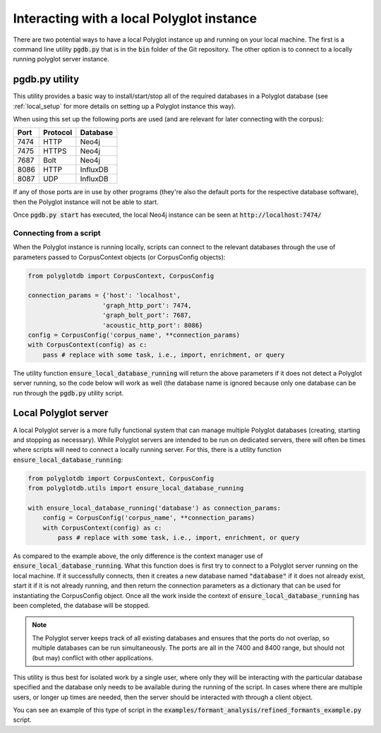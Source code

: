
.. _local:

Interacting with a local Polyglot instance
==========================================

There are two potential ways to have a local Polyglot instance up and running on your local machine.  The first is a
command line utility :code:`pgdb.py` that is in the :code:`bin` folder of the Git repository.  The other option is to connect to
a locally running polyglot server instance.


pgdb.py utility
---------------

This utility provides a basic way to install/start/stop all of the required databases in a Polyglot database (see
:ref:`local_setup` for more details on setting up a Polyglot instance this way).

When using this set up the following ports are used (and are relevant for later connecting with the corpus):

+-------+----------+----------+
|  Port | Protocol | Database |
+=======+==========+==========+
| 7474  | HTTP     | Neo4j    |
+-------+----------+----------+
| 7475  | HTTPS    | Neo4j    |
+-------+----------+----------+
| 7687  | Bolt     | Neo4j    |
+-------+----------+----------+
| 8086  | HTTP     | InfluxDB |
+-------+----------+----------+
| 8087  | UDP      | InfluxDB |
+-------+----------+----------+

If any of those ports are in use by other programs (they're also the default ports for the respective database software),
then the Polyglot instance will not be able to start.

Once :code:`pgdb.py start` has executed, the local Neo4j instance can be seen at :code:`http://localhost:7474/`

Connecting from a script
````````````````````````

When the Polyglot instance is running locally, scripts can connect to the relevant databases through the use of parameters passed to
CorpusContext objects (or CorpusConfig objects):


.. code-block:: python

    from polyglotdb import CorpusContext, CorpusConfig

    connection_params = {'host': 'localhost',
                        'graph_http_port': 7474,
                        'graph_bolt_port': 7687,
                        'acoustic_http_port': 8086}
    config = CorpusConfig('corpus_name', **connection_params)
    with CorpusContext(config) as c:
        pass # replace with some task, i.e., import, enrichment, or query


The utility function :code:`ensure_local_database_running` will return the above parameters if it does not detect a Polyglot server
running, so the code below will work as well (the database name is ignored because only one database can be run through the
:code:`pgdb.py` utility script.

.. _local_polyglot_server:

Local Polyglot server
---------------------

A local Polyglot server is a more fully functional system that can manage multiple Polyglot databases (creating, starting and stopping
as necessary).  While Polyglot servers are intended to be run on dedicated servers, there will often be times where scripts
will need to connect a locally running server.  For this, there is a utility function :code:`ensure_local_database_running`:

.. code-block:: python

    from polyglotdb import CorpusContext, CorpusConfig
    from polyglotdb.utils import ensure_local_database_running

    with ensure_local_database_running('database') as connection_params:
        config = CorpusConfig('corpus_name', **connection_params)
        with CorpusContext(config) as c:
            pass # replace with some task, i.e., import, enrichment, or query

As compared to the example above, the only difference is the context manager use of :code:`ensure_local_database_running`.
What this function does is first try to connect to a Polyglot server running on the local machine.
If it successfully connects, then it creates a new database named :code:`"database"` if it does not already exist, start it if
it is not already running, and then return the connection parameters as a dictionary that can be used for instantiating
the CorpusConfig object.  Once all the work inside the context of :code:`ensure_local_database_running` has been completed, the
database will be stopped.

.. note::

   The Polyglot server keeps track of all existing databases and ensures that the ports do not overlap, so multiple databases
   can be run simultaneously.  The ports are all in the 7400 and 8400 range, but should not (but may) conflict with other applications.

This utility is thus best for isolated work by a single user, where only they will be interacting
with the particular database specified and the database only needs to be available during the running of the script.
In cases where there are multiple users, or longer up times are needed, then the server should be interacted with through a
client object.

You can see an example of this type of script in the :code:`examples/formant_analysis/refined_formants_example.py` script.